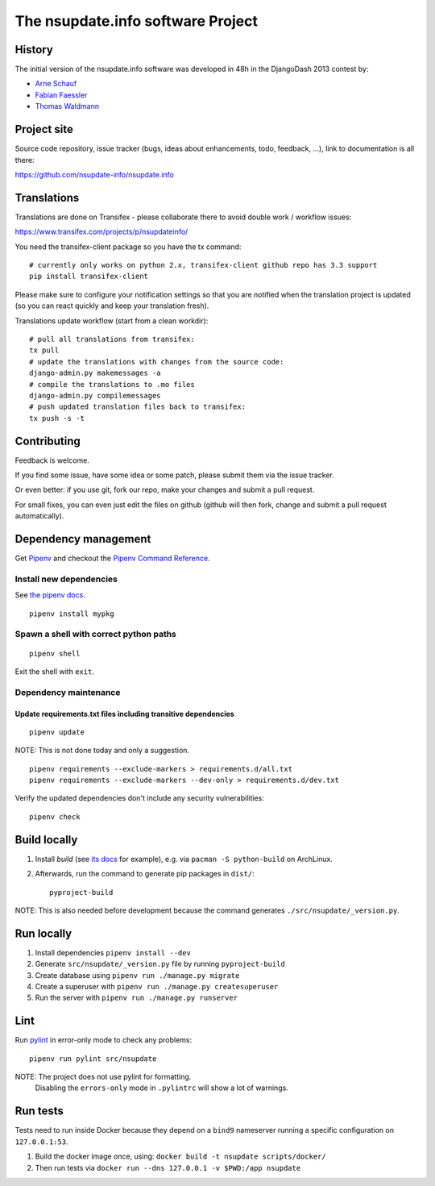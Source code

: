 ==================================
The nsupdate.info software Project
==================================

History
=======

The initial version of the nsupdate.info software was developed in 48h in the DjangoDash 2013 contest by:

* `Arne Schauf <https://github.com/asmaps/>`_
* `Fabian Faessler <https://github.com/Samuirai/>`_
* `Thomas Waldmann <https://github.com/ThomasWaldmann/>`_


Project site
============

Source code repository, issue tracker (bugs, ideas about enhancements, todo,
feedback, ...), link to documentation is all there:

https://github.com/nsupdate-info/nsupdate.info

Translations
============

Translations are done on Transifex - please collaborate there to avoid double work / workflow issues:

https://www.transifex.com/projects/p/nsupdateinfo/

You need the transifex-client package so you have the tx command:

::

    # currently only works on python 2.x, transifex-client github repo has 3.3 support
    pip install transifex-client


Please make sure to configure your notification settings so that you are
notified when the translation project is updated (so you can react quickly and
keep your translation fresh).

Translations update workflow (start from a clean workdir):

::

    # pull all translations from transifex:
    tx pull
    # update the translations with changes from the source code:
    django-admin.py makemessages -a
    # compile the translations to .mo files
    django-admin.py compilemessages
    # push updated translation files back to transifex:
    tx push -s -t


Contributing
============

Feedback is welcome.

If you find some issue, have some idea or some patch, please submit them via the issue tracker.

Or even better: if you use git, fork our repo, make your changes and submit a pull request.

For small fixes, you can even just edit the files on github (github will then fork, change and submit a pull request
automatically).


Dependency management
=====================

Get `Pipenv <https://pipenv.pypa.io/en/latest/installation/>`_ and checkout the
`Pipenv Command Reference <https://pipenv.pypa.io/en/latest/commands/>`_.

Install new dependencies
------------------------

See `the pipenv docs <https://pipenv.pypa.io/en/latest/commands/#install>`_.

::

    pipenv install mypkg


Spawn a shell with correct python paths
---------------------------------------

::

    pipenv shell

Exit the shell with ``exit``.

Dependency maintenance
----------------------

Update requirements.txt files including transitive dependencies
~~~~~~~~~~~~~~~~~~~~~~~~~~~~~~~~~~~~~~~~~~~~~~~~~~~~~~~~~~~~~~~

::

    pipenv update

NOTE: This is not done today and only a suggestion.

::

    pipenv requirements --exclude-markers > requirements.d/all.txt
    pipenv requirements --exclude-markers --dev-only > requirements.d/dev.txt

Verify the updated dependencies don't include any security vulnerabilities:

::

    pipenv check


Build locally
=============

1. Install `build` (see `its docs <https://packaging.python.org/en/latest/tutorials/packaging-projects/#generating-distribution-archives>`_
   for example), e.g. via ``pacman -S python-build`` on ArchLinux.
2. Afterwards, run the command to generate pip packages in ``dist/``::

    pyproject-build

NOTE: This is also needed before development because the command generates ``./src/nsupdate/_version.py``.

Run locally
===========

#. Install dependencies ``pipenv install --dev``
#. Generate ``src/nsupdate/_version.py`` file by running ``pyproject-build``
#. Create database using ``pipenv run ./manage.py migrate``
#. Create a superuser with ``pipenv run ./manage.py createsuperuser``
#. Run the server with ``pipenv run ./manage.py runserver``

Lint
====

Run `pylint <https://pylint.readthedocs.io/en/stable/>`_ in
error-only mode to check any problems::

    pipenv run pylint src/nsupdate

NOTE: The project does not use pylint for formatting.
      Disabling the ``errors-only`` mode in ``.pylintrc`` will show a lot of warnings.

Run tests
=========

Tests need to run inside Docker because they depend on a ``bind9`` nameserver
running a specific configuration on ``127.0.0.1:53``.

#. Build the docker image once, using: ``docker build -t nsupdate scripts/docker/``
#. Then run tests via ``docker run --dns 127.0.0.1 -v $PWD:/app nsupdate``
